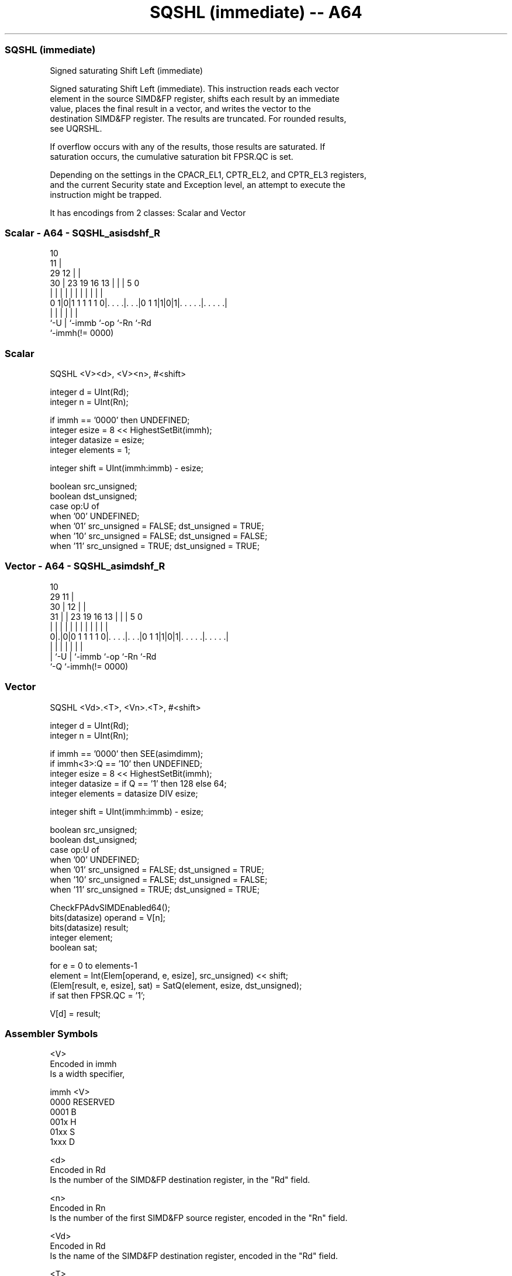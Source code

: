 .nh
.TH "SQSHL (immediate) -- A64" "7" " "  "instruction" "advsimd"
.SS SQSHL (immediate)
 Signed saturating Shift Left (immediate)

 Signed saturating Shift Left (immediate). This instruction reads each vector
 element in the source SIMD&FP register, shifts each result by an immediate
 value, places the final result in a vector, and writes the vector to the
 destination SIMD&FP register. The results are truncated. For rounded results,
 see UQRSHL.

 If overflow occurs with any of the results, those results are saturated. If
 saturation occurs, the cumulative saturation bit FPSR.QC is set.

 Depending on the settings in the CPACR_EL1, CPTR_EL2, and CPTR_EL3 registers,
 and the current Security state and Exception level, an attempt to execute the
 instruction might be trapped.


It has encodings from 2 classes: Scalar and Vector

.SS Scalar - A64 - SQSHL_asisdshf_R
 
                                             10                    
                                           11 |                    
       29                                12 | |                    
     30 |          23      19    16    13 | | |         5         0
      | |           |       |     |     | | | |         |         |
   0 1|0|1 1 1 1 1 0|. . . .|. . .|0 1 1|1|0|1|. . . . .|. . . . .|
      |             |       |           |     |         |
      `-U           |       `-immb      `-op  `-Rn      `-Rd
                    `-immh(!= 0000)
  
  
 
.SS Scalar
 
 SQSHL  <V><d>, <V><n>, #<shift>
 
 integer d = UInt(Rd);
 integer n = UInt(Rn);
 
 if immh == '0000' then UNDEFINED;
 integer esize = 8 << HighestSetBit(immh);
 integer datasize = esize;
 integer elements = 1;
 
 integer shift = UInt(immh:immb) - esize;
 
 boolean src_unsigned;
 boolean dst_unsigned;
 case op:U of
     when '00' UNDEFINED;
     when '01' src_unsigned = FALSE; dst_unsigned = TRUE;
     when '10' src_unsigned = FALSE; dst_unsigned = FALSE;
     when '11' src_unsigned = TRUE;  dst_unsigned = TRUE;
.SS Vector - A64 - SQSHL_asimdshf_R
 
                                             10                    
       29                                  11 |                    
     30 |                                12 | |                    
   31 | |          23      19    16    13 | | |         5         0
    | | |           |       |     |     | | | |         |         |
   0|.|0|0 1 1 1 1 0|. . . .|. . .|0 1 1|1|0|1|. . . . .|. . . . .|
    | |             |       |           |     |         |
    | `-U           |       `-immb      `-op  `-Rn      `-Rd
    `-Q             `-immh(!= 0000)
  
  
 
.SS Vector
 
 SQSHL  <Vd>.<T>, <Vn>.<T>, #<shift>
 
 integer d = UInt(Rd);
 integer n = UInt(Rn);
 
 if immh == '0000' then SEE(asimdimm);
 if immh<3>:Q == '10' then UNDEFINED;
 integer esize = 8 << HighestSetBit(immh);
 integer datasize = if Q == '1' then 128 else 64;
 integer elements = datasize DIV esize;
 
 integer shift = UInt(immh:immb) - esize;
 
 boolean src_unsigned;
 boolean dst_unsigned;
 case op:U of
     when '00' UNDEFINED;
     when '01' src_unsigned = FALSE; dst_unsigned = TRUE;
     when '10' src_unsigned = FALSE; dst_unsigned = FALSE;
     when '11' src_unsigned = TRUE;  dst_unsigned = TRUE;
 
 CheckFPAdvSIMDEnabled64();
 bits(datasize) operand  = V[n];
 bits(datasize) result;
 integer element;
 boolean sat;
 
 for e = 0 to elements-1
     element = Int(Elem[operand, e, esize], src_unsigned) << shift;
     (Elem[result, e, esize], sat) = SatQ(element, esize, dst_unsigned);
     if sat then FPSR.QC = '1';
 
 V[d] = result;
 

.SS Assembler Symbols

 <V>
  Encoded in immh
  Is a width specifier,

  immh <V>      
  0000 RESERVED 
  0001 B        
  001x H        
  01xx S        
  1xxx D        

 <d>
  Encoded in Rd
  Is the number of the SIMD&FP destination register, in the "Rd" field.

 <n>
  Encoded in Rn
  Is the number of the first SIMD&FP source register, encoded in the "Rn" field.

 <Vd>
  Encoded in Rd
  Is the name of the SIMD&FP destination register, encoded in the "Rd" field.

 <T>
  Encoded in immh:Q
  Is an arrangement specifier,

  immh Q <T>                                  
  0000 x SEE Advanced SIMD modified immediate 
  0001 0 8B                                   
  0001 1 16B                                  
  001x 0 4H                                   
  001x 1 8H                                   
  01xx 0 2S                                   
  01xx 1 4S                                   
  1xxx 0 RESERVED                             
  1xxx 1 2D                                   

 <Vn>
  Encoded in Rn
  Is the name of the SIMD&FP source register, encoded in the "Rn" field.

 <shift>
  Encoded in immh:immb
  For the scalar variant: is the left shift amount, in the range 0 to the
  operand width in bits minus 1,

  immh <shift>              
  0000 RESERVED             
  0001 (UInt(immh:immb)-8)  
  001x (UInt(immh:immb)-16) 
  01xx (UInt(immh:immb)-32) 
  1xxx (UInt(immh:immb)-64) 

 <shift>
  Encoded in immh:immb
  For the vector variant: is the left shift amount, in the range 0 to the
  element width in bits minus 1,

  immh <shift>                              
  0000 SEE Advanced SIMD modified immediate 
  0001 (UInt(immh:immb)-8)                  
  001x (UInt(immh:immb)-16)                 
  01xx (UInt(immh:immb)-32)                 
  1xxx (UInt(immh:immb)-64)                 



.SS Operation

 CheckFPAdvSIMDEnabled64();
 bits(datasize) operand  = V[n];
 bits(datasize) result;
 integer element;
 boolean sat;
 
 for e = 0 to elements-1
     element = Int(Elem[operand, e, esize], src_unsigned) << shift;
     (Elem[result, e, esize], sat) = SatQ(element, esize, dst_unsigned);
     if sat then FPSR.QC = '1';
 
 V[d] = result;

